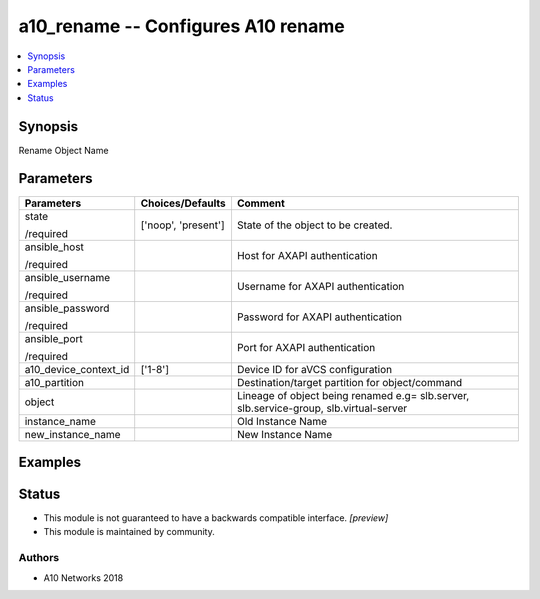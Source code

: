 .. _a10_rename_module:


a10_rename -- Configures A10 rename
===================================

.. contents::
   :local:
   :depth: 1


Synopsis
--------

Rename Object Name






Parameters
----------

+-----------------------+---------------------+----------------------------------------------------------------------------------------+
| Parameters            | Choices/Defaults    | Comment                                                                                |
|                       |                     |                                                                                        |
|                       |                     |                                                                                        |
+=======================+=====================+========================================================================================+
| state                 | ['noop', 'present'] | State of the object to be created.                                                     |
|                       |                     |                                                                                        |
| /required             |                     |                                                                                        |
+-----------------------+---------------------+----------------------------------------------------------------------------------------+
| ansible_host          |                     | Host for AXAPI authentication                                                          |
|                       |                     |                                                                                        |
| /required             |                     |                                                                                        |
+-----------------------+---------------------+----------------------------------------------------------------------------------------+
| ansible_username      |                     | Username for AXAPI authentication                                                      |
|                       |                     |                                                                                        |
| /required             |                     |                                                                                        |
+-----------------------+---------------------+----------------------------------------------------------------------------------------+
| ansible_password      |                     | Password for AXAPI authentication                                                      |
|                       |                     |                                                                                        |
| /required             |                     |                                                                                        |
+-----------------------+---------------------+----------------------------------------------------------------------------------------+
| ansible_port          |                     | Port for AXAPI authentication                                                          |
|                       |                     |                                                                                        |
| /required             |                     |                                                                                        |
+-----------------------+---------------------+----------------------------------------------------------------------------------------+
| a10_device_context_id | ['1-8']             | Device ID for aVCS configuration                                                       |
|                       |                     |                                                                                        |
|                       |                     |                                                                                        |
+-----------------------+---------------------+----------------------------------------------------------------------------------------+
| a10_partition         |                     | Destination/target partition for object/command                                        |
|                       |                     |                                                                                        |
|                       |                     |                                                                                        |
+-----------------------+---------------------+----------------------------------------------------------------------------------------+
| object                |                     | Lineage of object being renamed e.g= slb.server, slb.service-group, slb.virtual-server |
|                       |                     |                                                                                        |
|                       |                     |                                                                                        |
+-----------------------+---------------------+----------------------------------------------------------------------------------------+
| instance_name         |                     | Old Instance Name                                                                      |
|                       |                     |                                                                                        |
|                       |                     |                                                                                        |
+-----------------------+---------------------+----------------------------------------------------------------------------------------+
| new_instance_name     |                     | New Instance Name                                                                      |
|                       |                     |                                                                                        |
|                       |                     |                                                                                        |
+-----------------------+---------------------+----------------------------------------------------------------------------------------+







Examples
--------

.. code-block:: yaml+jinja

    





Status
------




- This module is not guaranteed to have a backwards compatible interface. *[preview]*


- This module is maintained by community.



Authors
~~~~~~~

- A10 Networks 2018

